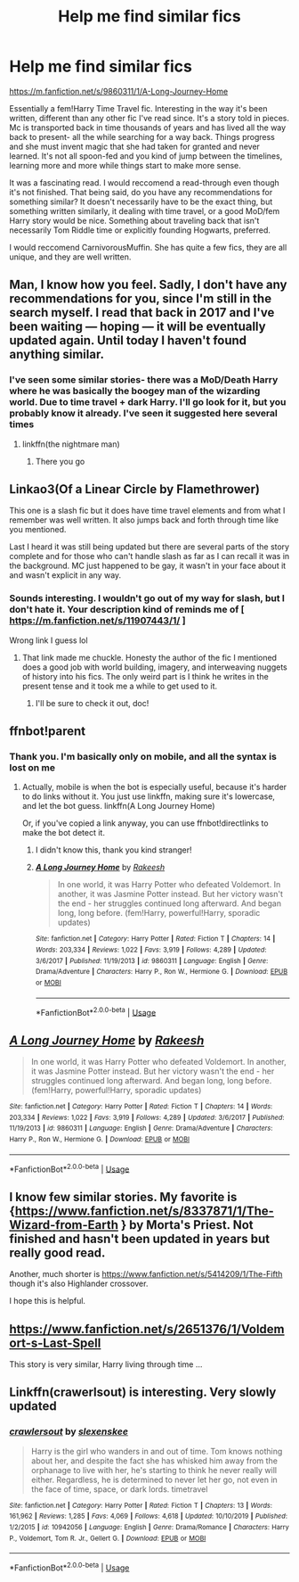 #+TITLE: Help me find similar fics

* Help me find similar fics
:PROPERTIES:
:Author: spaghettifortwo
:Score: 14
:DateUnix: 1581979045.0
:DateShort: 2020-Feb-18
:FlairText: Recommendation
:END:
[[https://m.fanfiction.net/s/9860311/1/A-Long-Journey-Home]]

Essentially a fem!Harry Time Travel fic. Interesting in the way it's been written, different than any other fic I've read since. It's a story told in pieces. Mc is transported back in time thousands of years and has lived all the way back to present- all the while searching for a way back. Things progress and she must invent magic that she had taken for granted and never learned. It's not all spoon-fed and you kind of jump between the timelines, learning more and more while things start to make more sense.

It was a fascinating read. I would reccomend a read-through even though it's not finished. That being said, do you have any recommendations for something similar? It doesn't necessarily have to be the exact thing, but something written similarly, it dealing with time travel, or a good MoD/fem Harry story would be nice. Something about traveling back that isn't necessarily Tom Riddle time or explicitly founding Hogwarts, preferred.

I would reccomend CarnivorousMuffin. She has quite a few fics, they are all unique, and they are well written.


** Man, I know how you feel. Sadly, I don't have any recommendations for you, since I'm still in the search myself. I read that back in 2017 and I've been waiting --- hoping --- it will be eventually updated again. Until today I haven't found anything similar.
:PROPERTIES:
:Author: Alion1080
:Score: 7
:DateUnix: 1581990041.0
:DateShort: 2020-Feb-18
:END:

*** I've seen some similar stories- there was a MoD/Death Harry where he was basically the boogey man of the wizarding world. Due to time travel + dark Harry. I'll go look for it, but you probably know it already. I've seen it suggested here several times
:PROPERTIES:
:Author: spaghettifortwo
:Score: 2
:DateUnix: 1581990827.0
:DateShort: 2020-Feb-18
:END:

**** linkffn(the nightmare man)
:PROPERTIES:
:Score: 5
:DateUnix: 1581991878.0
:DateShort: 2020-Feb-18
:END:

***** There you go
:PROPERTIES:
:Author: spaghettifortwo
:Score: 1
:DateUnix: 1581992645.0
:DateShort: 2020-Feb-18
:END:


** Linkao3(Of a Linear Circle by Flamethrower)

This one is a slash fic but it does have time travel elements and from what I remember was well written. It also jumps back and forth through time like you mentioned.

Last I heard it was still being updated but there are several parts of the story complete and for those who can't handle slash as far as I can recall it was in the background. MC just happened to be gay, it wasn't in your face about it and wasn't explicit in any way.
:PROPERTIES:
:Author: DrBigsKimble
:Score: 2
:DateUnix: 1581992183.0
:DateShort: 2020-Feb-18
:END:

*** Sounds interesting. I wouldn't go out of my way for slash, but I don't hate it. Your description kind of reminds me of [ [[https://m.fanfiction.net/s/11907443/1/]] ]

Wrong link I guess lol
:PROPERTIES:
:Author: spaghettifortwo
:Score: 1
:DateUnix: 1581992604.0
:DateShort: 2020-Feb-18
:END:

**** That link made me chuckle. Honesty the author of the fic I mentioned does a good job with world building, imagery, and interweaving nuggets of history into his fics. The only weird part is I think he writes in the present tense and it took me a while to get used to it.
:PROPERTIES:
:Author: DrBigsKimble
:Score: 2
:DateUnix: 1581993444.0
:DateShort: 2020-Feb-18
:END:

***** I'll be sure to check it out, doc!
:PROPERTIES:
:Author: spaghettifortwo
:Score: 1
:DateUnix: 1582022632.0
:DateShort: 2020-Feb-18
:END:


** ffnbot!parent
:PROPERTIES:
:Author: thrawnca
:Score: 2
:DateUnix: 1582199837.0
:DateShort: 2020-Feb-20
:END:

*** Thank you. I'm basically only on mobile, and all the syntax is lost on me
:PROPERTIES:
:Author: spaghettifortwo
:Score: 1
:DateUnix: 1582329658.0
:DateShort: 2020-Feb-22
:END:

**** Actually, mobile is when the bot is especially useful, because it's harder to do links without it. You just use linkffn, making sure it's lowercase, and let the bot guess. linkffn(A Long Journey Home)

Or, if you've copied a link anyway, you can use ffnbot!directlinks to make the bot detect it.
:PROPERTIES:
:Author: thrawnca
:Score: 2
:DateUnix: 1582330491.0
:DateShort: 2020-Feb-22
:END:

***** I didn't know this, thank you kind stranger!
:PROPERTIES:
:Author: spaghettifortwo
:Score: 2
:DateUnix: 1582330619.0
:DateShort: 2020-Feb-22
:END:


***** [[https://www.fanfiction.net/s/9860311/1/][*/A Long Journey Home/*]] by [[https://www.fanfiction.net/u/236698/Rakeesh][/Rakeesh/]]

#+begin_quote
  In one world, it was Harry Potter who defeated Voldemort. In another, it was Jasmine Potter instead. But her victory wasn't the end - her struggles continued long afterward. And began long, long before. (fem!Harry, powerful!Harry, sporadic updates)
#+end_quote

^{/Site/:} ^{fanfiction.net} ^{*|*} ^{/Category/:} ^{Harry} ^{Potter} ^{*|*} ^{/Rated/:} ^{Fiction} ^{T} ^{*|*} ^{/Chapters/:} ^{14} ^{*|*} ^{/Words/:} ^{203,334} ^{*|*} ^{/Reviews/:} ^{1,022} ^{*|*} ^{/Favs/:} ^{3,919} ^{*|*} ^{/Follows/:} ^{4,289} ^{*|*} ^{/Updated/:} ^{3/6/2017} ^{*|*} ^{/Published/:} ^{11/19/2013} ^{*|*} ^{/id/:} ^{9860311} ^{*|*} ^{/Language/:} ^{English} ^{*|*} ^{/Genre/:} ^{Drama/Adventure} ^{*|*} ^{/Characters/:} ^{Harry} ^{P.,} ^{Ron} ^{W.,} ^{Hermione} ^{G.} ^{*|*} ^{/Download/:} ^{[[http://www.ff2ebook.com/old/ffn-bot/index.php?id=9860311&source=ff&filetype=epub][EPUB]]} ^{or} ^{[[http://www.ff2ebook.com/old/ffn-bot/index.php?id=9860311&source=ff&filetype=mobi][MOBI]]}

--------------

*FanfictionBot*^{2.0.0-beta} | [[https://github.com/tusing/reddit-ffn-bot/wiki/Usage][Usage]]
:PROPERTIES:
:Author: FanfictionBot
:Score: 1
:DateUnix: 1582330499.0
:DateShort: 2020-Feb-22
:END:


** [[https://www.fanfiction.net/s/9860311/1/][*/A Long Journey Home/*]] by [[https://www.fanfiction.net/u/236698/Rakeesh][/Rakeesh/]]

#+begin_quote
  In one world, it was Harry Potter who defeated Voldemort. In another, it was Jasmine Potter instead. But her victory wasn't the end - her struggles continued long afterward. And began long, long before. (fem!Harry, powerful!Harry, sporadic updates)
#+end_quote

^{/Site/:} ^{fanfiction.net} ^{*|*} ^{/Category/:} ^{Harry} ^{Potter} ^{*|*} ^{/Rated/:} ^{Fiction} ^{T} ^{*|*} ^{/Chapters/:} ^{14} ^{*|*} ^{/Words/:} ^{203,334} ^{*|*} ^{/Reviews/:} ^{1,022} ^{*|*} ^{/Favs/:} ^{3,919} ^{*|*} ^{/Follows/:} ^{4,289} ^{*|*} ^{/Updated/:} ^{3/6/2017} ^{*|*} ^{/Published/:} ^{11/19/2013} ^{*|*} ^{/id/:} ^{9860311} ^{*|*} ^{/Language/:} ^{English} ^{*|*} ^{/Genre/:} ^{Drama/Adventure} ^{*|*} ^{/Characters/:} ^{Harry} ^{P.,} ^{Ron} ^{W.,} ^{Hermione} ^{G.} ^{*|*} ^{/Download/:} ^{[[http://www.ff2ebook.com/old/ffn-bot/index.php?id=9860311&source=ff&filetype=epub][EPUB]]} ^{or} ^{[[http://www.ff2ebook.com/old/ffn-bot/index.php?id=9860311&source=ff&filetype=mobi][MOBI]]}

--------------

*FanfictionBot*^{2.0.0-beta} | [[https://github.com/tusing/reddit-ffn-bot/wiki/Usage][Usage]]
:PROPERTIES:
:Author: FanfictionBot
:Score: 1
:DateUnix: 1582199858.0
:DateShort: 2020-Feb-20
:END:


** I know few similar stories. My favorite is {[[https://www.fanfiction.net/s/8337871/1/The-Wizard-from-Earth]] } by Morta's Priest. Not finished and hasn't been updated in years but really good read.

Another, much shorter is [[https://www.fanfiction.net/s/5414209/1/The-Fifth]] though it's also Highlander crossover.

I hope this is helpful.
:PROPERTIES:
:Author: forest-dream
:Score: 1
:DateUnix: 1582470800.0
:DateShort: 2020-Feb-23
:END:


** [[https://www.fanfiction.net/s/2651376/1/Voldemort-s-Last-Spell]]

This story is very similar, Harry living through time ...
:PROPERTIES:
:Author: forest-dream
:Score: 1
:DateUnix: 1582471490.0
:DateShort: 2020-Feb-23
:END:


** Linkffn(crawerlsout) is interesting. Very slowly updated
:PROPERTIES:
:Author: spaghettifortwo
:Score: 1
:DateUnix: 1582471639.0
:DateShort: 2020-Feb-23
:END:

*** [[https://www.fanfiction.net/s/10942056/1/][*/crawlersout/*]] by [[https://www.fanfiction.net/u/1134943/slexenskee][/slexenskee/]]

#+begin_quote
  Harry is the girl who wanders in and out of time. Tom knows nothing about her, and despite the fact she has whisked him away from the orphanage to live with her, he's starting to think he never really will either. Regardless, he is determined to never let her go, not even in the face of time, space, or dark lords. timetravel
#+end_quote

^{/Site/:} ^{fanfiction.net} ^{*|*} ^{/Category/:} ^{Harry} ^{Potter} ^{*|*} ^{/Rated/:} ^{Fiction} ^{T} ^{*|*} ^{/Chapters/:} ^{13} ^{*|*} ^{/Words/:} ^{161,962} ^{*|*} ^{/Reviews/:} ^{1,285} ^{*|*} ^{/Favs/:} ^{4,069} ^{*|*} ^{/Follows/:} ^{4,618} ^{*|*} ^{/Updated/:} ^{10/10/2019} ^{*|*} ^{/Published/:} ^{1/2/2015} ^{*|*} ^{/id/:} ^{10942056} ^{*|*} ^{/Language/:} ^{English} ^{*|*} ^{/Genre/:} ^{Drama/Romance} ^{*|*} ^{/Characters/:} ^{Harry} ^{P.,} ^{Voldemort,} ^{Tom} ^{R.} ^{Jr.,} ^{Gellert} ^{G.} ^{*|*} ^{/Download/:} ^{[[http://www.ff2ebook.com/old/ffn-bot/index.php?id=10942056&source=ff&filetype=epub][EPUB]]} ^{or} ^{[[http://www.ff2ebook.com/old/ffn-bot/index.php?id=10942056&source=ff&filetype=mobi][MOBI]]}

--------------

*FanfictionBot*^{2.0.0-beta} | [[https://github.com/tusing/reddit-ffn-bot/wiki/Usage][Usage]]
:PROPERTIES:
:Author: FanfictionBot
:Score: 1
:DateUnix: 1582471664.0
:DateShort: 2020-Feb-23
:END:

